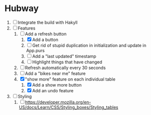 * Hubway
  1. [ ] Integrate the build with Hakyll
  2. [-] Features
     1) [-] Add a refresh button
        1) [X] Add a button
        2) [ ] Get rid of stupid duplication in initialization and update in App.purs
        3) [ ] Add a "last updated" timestamp
        4) [ ] Highlight things that have changed
     2) [ ] Refresh automatically every 30 seconds
     3) [ ] Add a "bikes near me" feature
     4) [X] "show more" feature on each individual table
        1) [X] Add a show more button
        2) [X] Add an undo feature
  3. [ ] Styling
     1. [ ] https://developer.mozilla.org/en-US/docs/Learn/CSS/Styling_boxes/Styling_tables
           
